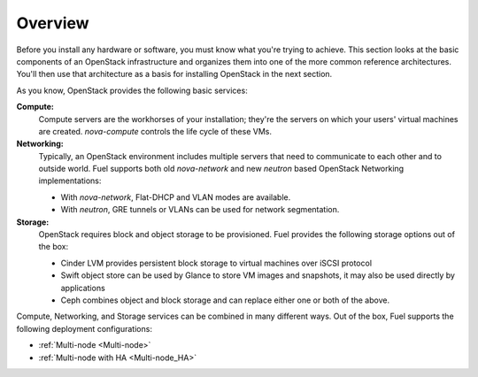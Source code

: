 .. raw:: pdf

   PageBreak

.. index Reference Architectures

Overview 
========

.. contents :local:

Before you install any hardware or software, you must know what 
you're trying to achieve. This section looks at the basic components of
an OpenStack infrastructure and organizes them into one of the more
common reference architectures. You'll then use that architecture as a
basis for installing OpenStack in the next section.

As you know, OpenStack provides the following basic services:

**Compute:**
  Compute servers are the workhorses of your installation; they're 
  the servers on which your users' virtual machines are created. 
  `nova-compute` controls the life cycle of these VMs.

**Networking:**
  Typically, an OpenStack environment includes multiple servers that
  need to communicate to each other and to outside world. Fuel supports
  both old `nova-network` and new `neutron` based OpenStack Networking
  implementations:

  * With `nova-network`, Flat-DHCP and VLAN modes are available.

  * With `neutron`, GRE tunnels or VLANs can be used for network
    segmentation.

**Storage:**
  OpenStack requires block and object storage to be provisioned. Fuel
  provides the following storage options out of the box:

  * Cinder LVM provides persistent block storage to virtual machines
    over iSCSI protocol

  * Swift object store can be used by Glance to store VM images and
    snapshots, it may also be used directly by applications

  * Ceph combines object and block storage and can replace either one or
    both of the above.

Compute, Networking, and Storage services can be combined in many
different ways. Out of the box, Fuel supports the following deployment
configurations:

- :ref:`Multi-node <Multi-node>`
- :ref:`Multi-node with HA <Multi-node_HA>`
